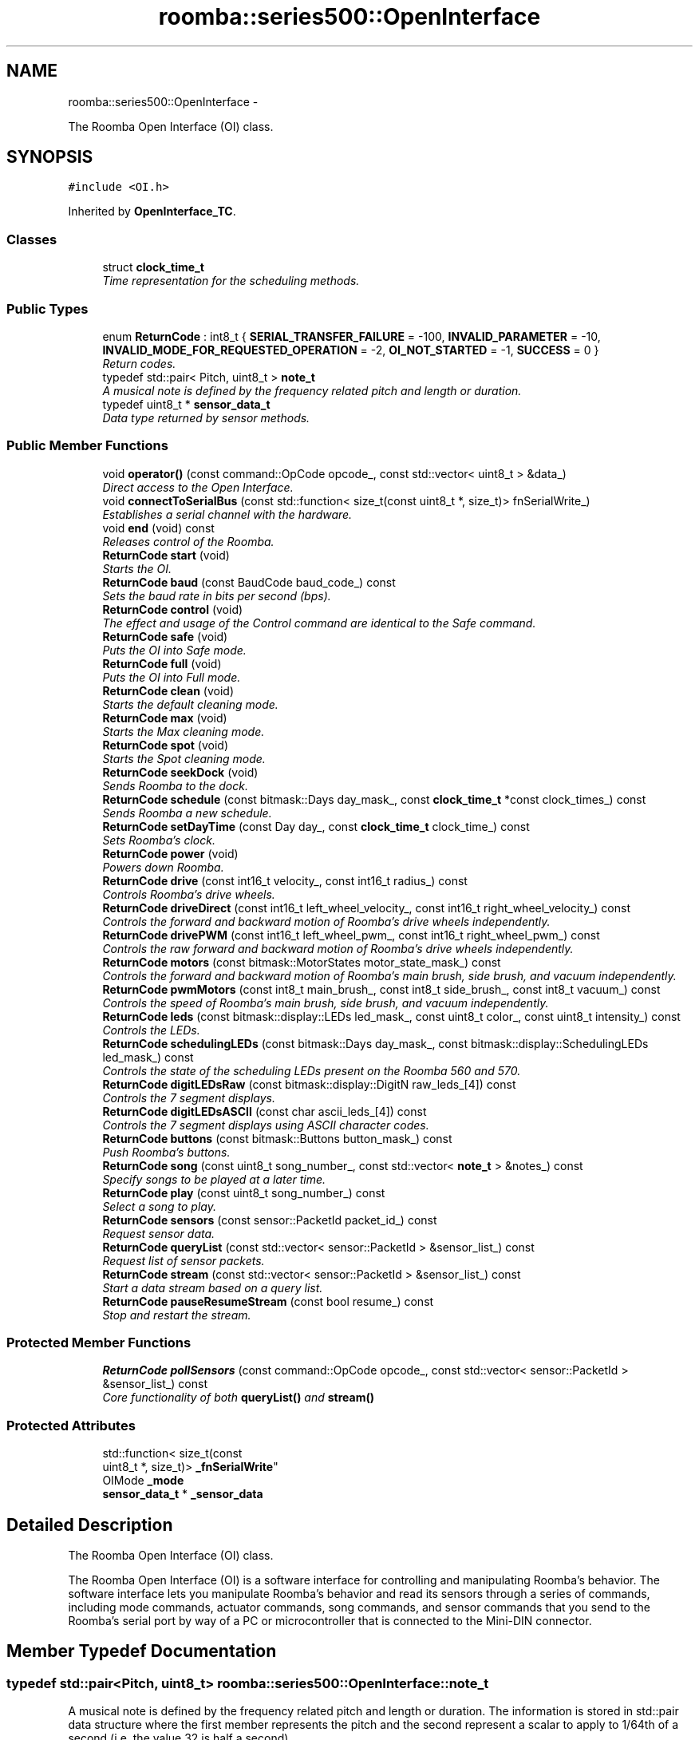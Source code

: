 .TH "roomba::series500::OpenInterface" 3 "Tue Sep 16 2014" "Version 1.0.0-alpha" "iRobot Roomba 500 Series SDK" \" -*- nroff -*-
.ad l
.nh
.SH NAME
roomba::series500::OpenInterface \- 
.PP
The Roomba Open Interface (OI) class\&.  

.SH SYNOPSIS
.br
.PP
.PP
\fC#include <OI\&.h>\fP
.PP
Inherited by \fBOpenInterface_TC\fP\&.
.SS "Classes"

.in +1c
.ti -1c
.RI "struct \fBclock_time_t\fP"
.br
.RI "\fITime representation for the scheduling methods\&. \fP"
.in -1c
.SS "Public Types"

.in +1c
.ti -1c
.RI "enum \fBReturnCode\fP : int8_t { \fBSERIAL_TRANSFER_FAILURE\fP = -100, \fBINVALID_PARAMETER\fP = -10, \fBINVALID_MODE_FOR_REQUESTED_OPERATION\fP = -2, \fBOI_NOT_STARTED\fP = -1, \fBSUCCESS\fP = 0 }"
.br
.RI "\fIReturn codes\&. \fP"
.ti -1c
.RI "typedef std::pair< Pitch, uint8_t > \fBnote_t\fP"
.br
.RI "\fIA musical note is defined by the frequency related pitch and length or duration\&. \fP"
.ti -1c
.RI "typedef uint8_t * \fBsensor_data_t\fP"
.br
.RI "\fIData type returned by sensor methods\&. \fP"
.in -1c
.SS "Public Member Functions"

.in +1c
.ti -1c
.RI "void \fBoperator()\fP (const command::OpCode opcode_, const std::vector< uint8_t > &data_)"
.br
.RI "\fIDirect access to the Open Interface\&. \fP"
.ti -1c
.RI "void \fBconnectToSerialBus\fP (const std::function< size_t(const uint8_t *, size_t)> fnSerialWrite_)"
.br
.RI "\fIEstablishes a serial channel with the hardware\&. \fP"
.ti -1c
.RI "void \fBend\fP (void) const "
.br
.RI "\fIReleases control of the Roomba\&. \fP"
.ti -1c
.RI "\fBReturnCode\fP \fBstart\fP (void)"
.br
.RI "\fIStarts the OI\&. \fP"
.ti -1c
.RI "\fBReturnCode\fP \fBbaud\fP (const BaudCode baud_code_) const "
.br
.RI "\fISets the baud rate in bits per second (bps)\&. \fP"
.ti -1c
.RI "\fBReturnCode\fP \fBcontrol\fP (void)"
.br
.RI "\fIThe effect and usage of the Control command are identical to the Safe command\&. \fP"
.ti -1c
.RI "\fBReturnCode\fP \fBsafe\fP (void)"
.br
.RI "\fIPuts the OI into Safe mode\&. \fP"
.ti -1c
.RI "\fBReturnCode\fP \fBfull\fP (void)"
.br
.RI "\fIPuts the OI into Full mode\&. \fP"
.ti -1c
.RI "\fBReturnCode\fP \fBclean\fP (void)"
.br
.RI "\fIStarts the default cleaning mode\&. \fP"
.ti -1c
.RI "\fBReturnCode\fP \fBmax\fP (void)"
.br
.RI "\fIStarts the Max cleaning mode\&. \fP"
.ti -1c
.RI "\fBReturnCode\fP \fBspot\fP (void)"
.br
.RI "\fIStarts the Spot cleaning mode\&. \fP"
.ti -1c
.RI "\fBReturnCode\fP \fBseekDock\fP (void)"
.br
.RI "\fISends Roomba to the dock\&. \fP"
.ti -1c
.RI "\fBReturnCode\fP \fBschedule\fP (const bitmask::Days day_mask_, const \fBclock_time_t\fP *const clock_times_) const "
.br
.RI "\fISends Roomba a new schedule\&. \fP"
.ti -1c
.RI "\fBReturnCode\fP \fBsetDayTime\fP (const Day day_, const \fBclock_time_t\fP clock_time_) const "
.br
.RI "\fISets Roomba’s clock\&. \fP"
.ti -1c
.RI "\fBReturnCode\fP \fBpower\fP (void)"
.br
.RI "\fIPowers down Roomba\&. \fP"
.ti -1c
.RI "\fBReturnCode\fP \fBdrive\fP (const int16_t velocity_, const int16_t radius_) const "
.br
.RI "\fIControls Roomba’s drive wheels\&. \fP"
.ti -1c
.RI "\fBReturnCode\fP \fBdriveDirect\fP (const int16_t left_wheel_velocity_, const int16_t right_wheel_velocity_) const "
.br
.RI "\fIControls the forward and backward motion of Roomba’s drive wheels independently\&. \fP"
.ti -1c
.RI "\fBReturnCode\fP \fBdrivePWM\fP (const int16_t left_wheel_pwm_, const int16_t right_wheel_pwm_) const "
.br
.RI "\fIControls the raw forward and backward motion of Roomba’s drive wheels independently\&. \fP"
.ti -1c
.RI "\fBReturnCode\fP \fBmotors\fP (const bitmask::MotorStates motor_state_mask_) const "
.br
.RI "\fIControls the forward and backward motion of Roomba’s main brush, side brush, and vacuum independently\&. \fP"
.ti -1c
.RI "\fBReturnCode\fP \fBpwmMotors\fP (const int8_t main_brush_, const int8_t side_brush_, const int8_t vacuum_) const "
.br
.RI "\fIControls the speed of Roomba’s main brush, side brush, and vacuum independently\&. \fP"
.ti -1c
.RI "\fBReturnCode\fP \fBleds\fP (const bitmask::display::LEDs led_mask_, const uint8_t color_, const uint8_t intensity_) const "
.br
.RI "\fIControls the LEDs\&. \fP"
.ti -1c
.RI "\fBReturnCode\fP \fBschedulingLEDs\fP (const bitmask::Days day_mask_, const bitmask::display::SchedulingLEDs led_mask_) const "
.br
.RI "\fIControls the state of the scheduling LEDs present on the Roomba 560 and 570\&. \fP"
.ti -1c
.RI "\fBReturnCode\fP \fBdigitLEDsRaw\fP (const bitmask::display::DigitN raw_leds_[4]) const "
.br
.RI "\fIControls the 7 segment displays\&. \fP"
.ti -1c
.RI "\fBReturnCode\fP \fBdigitLEDsASCII\fP (const char ascii_leds_[4]) const "
.br
.RI "\fIControls the 7 segment displays using ASCII character codes\&. \fP"
.ti -1c
.RI "\fBReturnCode\fP \fBbuttons\fP (const bitmask::Buttons button_mask_) const "
.br
.RI "\fIPush Roomba’s buttons\&. \fP"
.ti -1c
.RI "\fBReturnCode\fP \fBsong\fP (const uint8_t song_number_, const std::vector< \fBnote_t\fP > &notes_) const "
.br
.RI "\fISpecify songs to be played at a later time\&. \fP"
.ti -1c
.RI "\fBReturnCode\fP \fBplay\fP (const uint8_t song_number_) const "
.br
.RI "\fISelect a song to play\&. \fP"
.ti -1c
.RI "\fBReturnCode\fP \fBsensors\fP (const sensor::PacketId packet_id_) const "
.br
.RI "\fIRequest sensor data\&. \fP"
.ti -1c
.RI "\fBReturnCode\fP \fBqueryList\fP (const std::vector< sensor::PacketId > &sensor_list_) const "
.br
.RI "\fIRequest list of sensor packets\&. \fP"
.ti -1c
.RI "\fBReturnCode\fP \fBstream\fP (const std::vector< sensor::PacketId > &sensor_list_) const "
.br
.RI "\fIStart a data stream based on a query list\&. \fP"
.ti -1c
.RI "\fBReturnCode\fP \fBpauseResumeStream\fP (const bool resume_) const "
.br
.RI "\fIStop and restart the stream\&. \fP"
.in -1c
.SS "Protected Member Functions"

.in +1c
.ti -1c
.RI "\fBReturnCode\fP \fBpollSensors\fP (const command::OpCode opcode_, const std::vector< sensor::PacketId > &sensor_list_) const "
.br
.RI "\fICore functionality of both \fBqueryList()\fP and \fBstream()\fP \fP"
.in -1c
.SS "Protected Attributes"

.in +1c
.ti -1c
.RI "std::function< size_t(const 
.br
uint8_t *, size_t)> \fB_fnSerialWrite\fP"
.br
.ti -1c
.RI "OIMode \fB_mode\fP"
.br
.ti -1c
.RI "\fBsensor_data_t\fP * \fB_sensor_data\fP"
.br
.in -1c
.SH "Detailed Description"
.PP 
The Roomba Open Interface (OI) class\&. 

The Roomba Open Interface (OI) is a software interface for controlling and manipulating Roomba’s behavior\&. The software interface lets you manipulate Roomba’s behavior and read its sensors through a series of commands, including mode commands, actuator commands, song commands, and sensor commands that you send to the Roomba’s serial port by way of a PC or microcontroller that is connected to the Mini-DIN connector\&. 
.SH "Member Typedef Documentation"
.PP 
.SS "typedef std::pair<Pitch, uint8_t> \fBroomba::series500::OpenInterface::note_t\fP"

.PP
A musical note is defined by the frequency related pitch and length or duration\&. The information is stored in std::pair data structure where the first member represents the pitch and the second represent a scalar to apply to 1/64th of a second (i\&.e\&. the value 32 is half a second)\&. 
.SS "typedef uint8_t* \fBroomba::series500::OpenInterface::sensor_data_t\fP"

.PP
Data type returned by sensor methods\&. Sensor data is returned as a byte array with checksum\&. This type reflects the data representation of the returned sensor data, as it strikes the balance between usability, size and speed optimization\&. see \fBOpenInterface::sensors\fP see \fBOpenInterface::queryList\fP see \fBOpenInterface::stream\fP 
.SH "Member Function Documentation"
.PP 
.SS "\fBOpenInterface::ReturnCode\fP roomba::series500::OpenInterface::baud (const BaudCodebaud_code_) const"

.PP
Sets the baud rate in bits per second (bps)\&. This command sets the baud rate in bits per second (bps) at which OI commands and data are sent according to the baud code sent in the data byte\&. 
.PP
\fBParameters:\fP
.RS 4
\fIbaud_code\fP 
.RE
.PP
\fBNote:\fP
.RS 4
The default baud rate at power up is 115200 bps\&. 
.PP
Available in modes: Passive, Safe, or Full\&. 
.RE
.PP
\fBReturn values:\fP
.RS 4
\fISUCCESS\fP 
.br
\fIINVALID_PARAMETER\fP 
.br
\fIOI_NOT_STARTED\fP 
.br
\fISERIAL_TRANSFER_FAILURE\fP 
.RE
.PP

.SS "\fBOpenInterface::ReturnCode\fP roomba::series500::OpenInterface::buttons (const bitmask::Buttonsbutton_mask_) const"

.PP
Push Roomba’s buttons\&. This command lets you push Roomba’s buttons\&. 
.PP
\fBParameters:\fP
.RS 4
\fIbutton_mask\fP 
.RE
.PP
\fBNote:\fP
.RS 4
The buttons will automatically release after 1/6th of a second\&. 
.PP
Available in modes: Passive, Safe, or Full\&. 
.RE
.PP
\fBReturn values:\fP
.RS 4
\fISUCCESS\fP 
.br
\fIOI_NOT_STARTED\fP 
.br
\fISERIAL_TRANSFER_FAILURE\fP 
.RE
.PP

.SS "\fBOpenInterface::ReturnCode\fP roomba::series500::OpenInterface::clean (void)"

.PP
Starts the default cleaning mode\&. 
.PP
\fBNote:\fP
.RS 4
Available in modes: Passive, Safe, or Full\&. 
.PP
Changes mode to: Passive\&. 
.RE
.PP
\fBReturn values:\fP
.RS 4
\fISUCCESS\fP 
.br
\fIOI_NOT_STARTED\fP 
.br
\fISERIAL_TRANSFER_FAILURE\fP 
.RE
.PP

.SS "void roomba::series500::OpenInterface::connectToSerialBus (const std::function< size_t(const uint8_t *, size_t)>fnSerialWrite_)"

.PP
Establishes a serial channel with the hardware\&. This method must be called before any other methods of this class\&. It establishes a serial channel between the Open Interface class and the underlying hardware\&. The default baud for communicating with the Roomba outside the Open Interface is 115200, if the external microcontroller is unable to communicate at that speed, an alternative baud, 19200, is available\&. To enable the slower baud on the Roomba you must power-on the Roomba by holding down the clean/power button, or the Roomba can be signaled on the baud rate change line\&. 
.PP
\fBParameters:\fP
.RS 4
\fIfnSerialWrite\fP A function that writes to the serial bus at either 115200 or 19200 baud\&. 
.RE
.PP
\fBWarning:\fP
.RS 4
If the baud rate of fnSerialWrite is not synchronized to the baud rate of the Roomba, then this class will be unable to communicate with the Roomba's Open Interface\&. 
.RE
.PP

.SS "\fBOpenInterface::ReturnCode\fP roomba::series500::OpenInterface::control (void)"

.PP
The effect and usage of the Control command are identical to the Safe command\&. 
.PP
\fBSee also:\fP
.RS 4
\fBOpenInterface::safe\fP 
.RE
.PP

.SS "\fBOpenInterface::ReturnCode\fP roomba::series500::OpenInterface::digitLEDsASCII (const charascii_leds_[4]) const"

.PP
Controls the 7 segment displays using ASCII character codes\&. This command controls the four 7 segment displays on the Roomba 560 and 570 using ASCII character codes\&. Because a 7 segment display is not sufficient to display alphabetic characters properly, all characters are an approximation 
.PP
\fBParameters:\fP
.RS 4
\fIascii_leds\fP An ASCII char array (valid values range from (32-126)\&. 
.RE
.PP
\fBNote:\fP
.RS 4
Available in modes: Safe or Full 
.RE
.PP
\fBWarning:\fP
.RS 4
Not all ASCII codes are implemented\&. 
.RE
.PP
\fBReturn values:\fP
.RS 4
\fISUCCESS\fP 
.br
\fIOI_NOT_STARTED\fP 
.br
\fIINVALID_MODE_FOR_REQUESTED_OPERATION\fP 
.br
\fIINVALID_PARAMETER\fP 
.br
\fISERIAL_TRANSFER_FAILURE\fP 
.RE
.PP

.SS "\fBOpenInterface::ReturnCode\fP roomba::series500::OpenInterface::digitLEDsRaw (const bitmask::display::DigitNraw_leds_[4]) const"

.PP
Controls the 7 segment displays\&. This command controls the four 7 segment displays on the Roomba 560 and 570\&. 
.PP
\fBParameters:\fP
.RS 4
\fIraw_leds\fP An array representing the four 7 segment display values\&. 
.RE
.PP
\fBNote:\fP
.RS 4
All use red LEDs 
.PP
Available in modes: Safe or Full\&. 
.RE
.PP
\fBReturn values:\fP
.RS 4
\fISUCCESS\fP 
.br
\fIOI_NOT_STARTED\fP 
.br
\fIINVALID_MODE_FOR_REQUESTED_OPERATION\fP 
.br
\fISERIAL_TRANSFER_FAILURE\fP 
.RE
.PP

.SS "\fBOpenInterface::ReturnCode\fP roomba::series500::OpenInterface::drive (const int16_tvelocity_, const int16_tradius_) const"

.PP
Controls Roomba’s drive wheels\&. This command controls Roomba’s drive wheels\&. A Drive command with a positive velocity and a positive radius makes Roomba drive forward while turning toward the left\&. A negative radius makes Roomba turn toward the right\&. Special cases for the radius make Roomba turn in place or drive straight, as specified below\&. A negative velocity makes Roomba drive backward\&. 
.PP
\fBParameters:\fP
.RS 4
\fIvelocity\fP (-500 – 500) The average velocity of the drive wheels in millimeters per second (mm/s)\&. 
.br
\fIradius\fP (-2000 – 2000) The radius in millimeters at which Roomba will turn\&. The radius is measured from the center of the turning circle to the center of Roomba\&. 
.RE
.PP
\fBSpecial cases\fP
.RS 4

.RE
.PP
\fB\fP
.RS 4
Straight = 32768 (0x8000) or 32767 (0x7FFF) 
.RE
.PP
\fB\fP
.RS 4
Turn in place clockwise = -1 
.RE
.PP
\fB\fP
.RS 4
Turn in place counter-clockwise = 1 
.RE
.PP
\fBNote:\fP
.RS 4
Available in modes: Safe or Full\&. 
.RE
.PP
\fBWarning:\fP
.RS 4
Internal and environmental restrictions may prevent Roomba from accurately carrying out some drive commands\&. 
.RE
.PP
\fBReturn values:\fP
.RS 4
\fISUCCESS\fP 
.br
\fIOI_NOT_STARTED\fP 
.br
\fIINVALID_MODE_FOR_REQUESTED_OPERATION\fP 
.br
\fIINVALID_PARAMETER\fP 
.br
\fISERIAL_TRANSFER_FAILURE\fP 
.RE
.PP

.SS "\fBOpenInterface::ReturnCode\fP roomba::series500::OpenInterface::driveDirect (const int16_tleft_wheel_velocity_, const int16_tright_wheel_velocity_) const"

.PP
Controls the forward and backward motion of Roomba’s drive wheels independently\&. This command lets you control the forward and backward motion of Roomba’s drive wheels independently\&. A positive velocity makes that wheel drive forward, while a negative velocity makes it drive backward\&. 
.PP
\fBParameters:\fP
.RS 4
\fIleft_wheel_velocity\fP (-500 – 500) The velocity of the left wheel in millimeters per second (mm/s)\&. 
.br
\fIright_wheel_velocity\fP (-500 – 500) The velocity of the right wheel in millimeters per second (mm/s)\&. 
.RE
.PP
\fBNote:\fP
.RS 4
Available in modes: Safe or Full\&. 
.RE
.PP
\fBReturn values:\fP
.RS 4
\fISUCCESS\fP 
.br
\fIOI_NOT_STARTED\fP 
.br
\fIINVALID_MODE_FOR_REQUESTED_OPERATION\fP 
.br
\fIINVALID_PARAMETER\fP 
.br
\fISERIAL_TRANSFER_FAILURE\fP 
.RE
.PP

.SS "\fBOpenInterface::ReturnCode\fP roomba::series500::OpenInterface::drivePWM (const int16_tleft_wheel_pwm_, const int16_tright_wheel_pwm_) const"

.PP
Controls the raw forward and backward motion of Roomba’s drive wheels independently\&. This command lets you control the raw forward and backward motion of Roomba’s drive wheels independently\&. A positive PWM makes that wheel drive forward, while a negative PWM makes it drive backward\&. 
.PP
\fBParameters:\fP
.RS 4
\fIleft_wheel_pwm\fP (-255 – 255) The PWM of the left wheel\&. 
.br
\fIright_wheel_pwm\fP (-255 – 255) The PWM of the right wheel\&. 
.RE
.PP
\fBNote:\fP
.RS 4
Available in modes: Safe or Full\&. 
.RE
.PP
\fBReturn values:\fP
.RS 4
\fISUCCESS\fP 
.br
\fIOI_NOT_STARTED\fP 
.br
\fIINVALID_MODE_FOR_REQUESTED_OPERATION\fP 
.br
\fIINVALID_PARAMETER\fP 
.br
\fISERIAL_TRANSFER_FAILURE\fP 
.RE
.PP

.SS "void roomba::series500::OpenInterface::end (void) const"

.PP
Releases control of the Roomba\&. This method with set the OI Mode to passive and return the Roomba to its docking station\&. It will also reinitialize the class member variables to restore it to a clean state\&. 
.SS "\fBOpenInterface::ReturnCode\fP roomba::series500::OpenInterface::full (void)"

.PP
Puts the OI into Full mode\&. This command gives you complete control over Roomba by putting the OI into Full mode, and turning off the cliff, wheel-drop and internal charger safety features\&. 
.PP
\fBNote:\fP
.RS 4
Available in modes: Passive, Safe, or Full\&. 
.PP
Changes mode to: Full\&. 
.RE
.PP
\fBReturn values:\fP
.RS 4
\fISUCCESS\fP 
.br
\fIOI_NOT_STARTED\fP 
.br
\fISERIAL_TRANSFER_FAILURE\fP 
.RE
.PP

.SS "\fBOpenInterface::ReturnCode\fP roomba::series500::OpenInterface::leds (const bitmask::display::LEDsled_mask_, const uint8_tcolor_, const uint8_tintensity_) const"

.PP
Controls the LEDs\&. This command controls the LEDs common to all models of Roomba 500\&. Clean/Power uses a bicolor (red/green) LED\&. The intensity and color of this LED can be controlled with 8-bit resolution\&. 
.PP
\fBParameters:\fP
.RS 4
\fIled_mask\fP 
.br
\fIcolor\fP 0 = green, 255 = red\&. Intermediate values are intermediate colors (orange, yellow, etc)\&. 
.br
\fIintensity\fP 0 = off, 255 = full intensity\&. Intermediate values are intermediate intensities\&. 
.RE
.PP
\fBNote:\fP
.RS 4
Home and Spot use green LEDs: 0 = off, 1 = on\&. 
.PP
Check Robot uses an orange LED\&. 
.PP
Debris uses a blue LED\&. 
.PP
Available in modes: Safe or Full\&. 
.RE
.PP
\fBReturn values:\fP
.RS 4
\fISUCCESS\fP 
.br
\fIOI_NOT_STARTED\fP 
.br
\fIINVALID_MODE_FOR_REQUESTED_OPERATION\fP 
.br
\fISERIAL_TRANSFER_FAILURE\fP 
.RE
.PP

.SS "\fBOpenInterface::ReturnCode\fP roomba::series500::OpenInterface::max (void)"

.PP
Starts the Max cleaning mode\&. 
.PP
\fBNote:\fP
.RS 4
Available in modes: Passive, Safe, or Full\&. 
.PP
Changes mode to: Passive\&. 
.RE
.PP
\fBReturn values:\fP
.RS 4
\fISUCCESS\fP 
.br
\fIOI_NOT_STARTED\fP 
.br
\fISERIAL_TRANSFER_FAILURE\fP 
.RE
.PP

.SS "\fBOpenInterface::ReturnCode\fP roomba::series500::OpenInterface::motors (const bitmask::MotorStatesmotor_state_mask_) const"

.PP
Controls the forward and backward motion of Roomba’s main brush, side brush, and vacuum independently\&. This command lets you control the forward and backward motion of Roomba’s main brush, side brush, and vacuum independently\&. Motor velocity cannot be controlled with this command, all motors will run at maximum speed when enabled\&. The main brush and side brush can be run in either direction\&. The vacuum only runs forward\&. 
.PP
\fBParameters:\fP
.RS 4
\fImotor_state_mask\fP 
.RE
.PP
\fBNote:\fP
.RS 4
Available in modes: Safe or Full\&. 
.RE
.PP
\fBReturn values:\fP
.RS 4
\fISUCCESS\fP 
.br
\fIOI_NOT_STARTED\fP 
.br
\fIINVALID_MODE_FOR_REQUESTED_OPERATION\fP 
.br
\fISERIAL_TRANSFER_FAILURE\fP 
.RE
.PP

.SS "void roomba::series500::OpenInterface::operator() (const command::OpCodeopcode_, const std::vector< uint8_t > &data_)"

.PP
Direct access to the Open Interface\&. Direct access sends bytes directly to the Open Interface\&. Direct access is potentially dangerous, because the parameters are not checked and the device can be left in a 'waiting' state\&. 
.PP
\fBParameters:\fP
.RS 4
\fIopcode\fP 
.br
\fI[data]\fP An optional list of parameters for the OpCode specified\&. 
.RE
.PP
\fBWarning:\fP
.RS 4
Use of direct access will invalidate the current state of the object, and will incur the overhead associated with polling the state of the device to restore the current state\&. 
.RE
.PP

.SS "\fBOpenInterface::ReturnCode\fP roomba::series500::OpenInterface::pauseResumeStream (const boolresume_) const"

.PP
Stop and restart the stream\&. This command lets you stop and restart the steam without clearing the list of requested packets\&. 
.PP
\fBParameters:\fP
.RS 4
\fIresume\fP An argument of false stops the stream without clearing the list of requested packets\&. An argument of true starts the stream using the list of packets last requested\&. 
.RE
.PP
\fBNote:\fP
.RS 4
Available in modes: Passive, Safe, or Full\&. 
.RE
.PP
\fBSee also:\fP
.RS 4
\fBOpenInterface::stream\fP 
.RE
.PP
\fBReturn values:\fP
.RS 4
\fISUCCESS\fP 
.br
\fIOI_NOT_STARTED\fP 
.br
\fISERIAL_TRANSFER_FAILURE\fP 
.RE
.PP

.SS "\fBOpenInterface::ReturnCode\fP roomba::series500::OpenInterface::play (const uint8_tsong_number_) const"

.PP
Select a song to play\&. This command lets you select a song to play from the songs added to Roomba using the Song command\&. You must add one or more songs to Roomba using the Song command in order for the Play command to work\&. 
.PP
\fBParameters:\fP
.RS 4
\fIsong_number\fP (0-4) The number of the song Roomba is to play\&. 
.RE
.PP
\fBNote:\fP
.RS 4
Available in modes: Safe or Full 
.RE
.PP
\fBSee also:\fP
.RS 4
\fBOpenInterface::song\fP 
.RE
.PP
\fBReturn values:\fP
.RS 4
\fISUCCESS\fP 
.br
\fIOI_NOT_STARTED\fP 
.br
\fIINVALID_MODE_FOR_REQUESTED_OPERATION\fP 
.br
\fIINVALID_PARAMETER\fP 
.br
\fISERIAL_TRANSFER_FAILURE\fP 
.RE
.PP

.SS "\fBOpenInterface::ReturnCode\fP roomba::series500::OpenInterface::pollSensors (const command::OpCodeopcode_, const std::vector< sensor::PacketId > &sensor_list_) const\fC [protected]\fP"

.PP
Core functionality of both \fBqueryList()\fP and \fBstream()\fP Both \fBqueryList()\fP and \fBstream()\fP have identical implementations\&. The only difference is the original Open Interface opcode, which tells the the Roomba to send the data once or until asked not to\&. 
.PP
\fBParameters:\fP
.RS 4
\fIopcode\fP Send either QUERY_LIST or STREAM 
.br
\fIsensor_list\fP A vector of packet ids 
.RE
.PP
\fBSee also:\fP
.RS 4
\fBOpenInterface::queryList\fP 
.PP
\fBOpenInterface::stream\fP 
.RE
.PP
\fBReturn values:\fP
.RS 4
\fISUCCESS\fP 
.br
\fIOI_NOT_STARTED\fP 
.br
\fIINVALID_PARAMETER\fP 
.br
\fISERIAL_TRANSFER_FAILURE\fP 
.RE
.PP

.SS "\fBOpenInterface::ReturnCode\fP roomba::series500::OpenInterface::power (void)"

.PP
Powers down Roomba\&. This command powers down Roomba\&. The OI can be in Passive, Safe, or Full mode to accept this command\&. 
.PP
\fBNote:\fP
.RS 4
Available in modes: Passive, Safe, or Full\&. 
.PP
Changes mode to: Passive\&. 
.RE
.PP
\fBReturn values:\fP
.RS 4
\fISUCCESS\fP 
.br
\fIOI_NOT_STARTED\fP 
.br
\fISERIAL_TRANSFER_FAILURE\fP 
.RE
.PP

.SS "\fBOpenInterface::ReturnCode\fP roomba::series500::OpenInterface::pwmMotors (const int8_tmain_brush_, const int8_tside_brush_, const int8_tvacuum_) const"

.PP
Controls the speed of Roomba’s main brush, side brush, and vacuum independently\&. This command lets you control the speed of Roomba’s main brush, side brush, and vacuum independently\&. With each parameter, you specify the duty cycle for the low side driver (max 127)\&. Positive speeds turn the motor in its default (cleaning) direction\&. For example, if you want to control a motor with 25% of battery voltage, choose a duty cycle of 127 * 25% ~ 32\&. 
.PP
\fBParameters:\fP
.RS 4
\fImain_brush\fP (-127 – 127) 
.br
\fIside_brush\fP (-127 – 127) 
.br
\fIvacuum\fP (0 – 127) 
.RE
.PP
\fBNote:\fP
.RS 4
The vacuum only runs forward\&. 
.PP
The main brush and side brush can be run in either direction\&. 
.PP
Default direction for the side brush is counter-clockwise\&. 
.PP
Default direction for the main brush/flapper is inward\&. 
.PP
Available in modes: Safe or Full\&. 
.RE
.PP
\fBReturn values:\fP
.RS 4
\fISUCCESS\fP 
.br
\fIOI_NOT_STARTED\fP 
.br
\fIINVALID_MODE_FOR_REQUESTED_OPERATION\fP 
.br
\fIINVALID_PARAMETER\fP 
.br
\fISERIAL_TRANSFER_FAILURE\fP 
.RE
.PP

.SS "\fBOpenInterface::ReturnCode\fP roomba::series500::OpenInterface::queryList (const std::vector< sensor::PacketId > &sensor_list_) const"

.PP
Request list of sensor packets\&. This command lets you ask for a list of sensor packets\&. The result is returned once, as in the Sensors command\&. The robot returns the packets in the order you specify\&. 
.PP
\fBParameters:\fP
.RS 4
\fIsensor_list\fP A vector of packet ids 
.RE
.PP
\fBNote:\fP
.RS 4
Available in modes: Passive, Safe, or Full\&. 
.RE
.PP
\fBReturn values:\fP
.RS 4
\fISUCCESS\fP 
.br
\fIOI_NOT_STARTED\fP 
.br
\fIINVALID_PARAMETER\fP 
.br
\fISERIAL_TRANSFER_FAILURE\fP 
.RE
.PP

.SS "\fBOpenInterface::ReturnCode\fP roomba::series500::OpenInterface::safe (void)"

.PP
Puts the OI into Safe mode\&. This command puts the OI into Safe mode, enabling user control of Roomba\&. It turns off all LEDs\&. The OI can be in Passive, Safe, or Full mode to accept this command\&. 
.PP
\fBNote:\fP
.RS 4
If a safety condition occurs (see above) Roomba reverts automatically to Passive mode\&. 
.PP
Available in modes: Passive, Safe, or Full\&. 
.PP
Changes mode to: Safe\&. 
.RE
.PP
\fBReturn values:\fP
.RS 4
\fISUCCESS\fP 
.br
\fIOI_NOT_STARTED\fP 
.br
\fISERIAL_TRANSFER_FAILURE\fP 
.RE
.PP

.SS "\fBOpenInterface::ReturnCode\fP roomba::series500::OpenInterface::schedule (const bitmask::Daysday_mask_, const \fBclock_time_t\fP *constclock_times_) const"

.PP
Sends Roomba a new schedule\&. This command sends Roomba a new schedule\&. To disable scheduled cleaning, send all 0s\&. 
.PP
\fBParameters:\fP
.RS 4
\fIday_mask\fP A bitmask representing the days of the week 
.br
\fIclock_times_\fP A sparse array of \fBclock_time_t\fP variables following { Sun time, Mon time, \&.\&.\&., Sat time }\&. 
.RE
.PP
\fBNote:\fP
.RS 4
The day_mask variable will determine which days the array elements will be applied to, disabled days will be zero filled\&. 
.PP
If a \fBclock_time_t\fP variable contains any values out of range, then the corresponding day will be ignored\&. 
.PP
If Roomba’s schedule or clock button is pressed, this command will be ignored\&. 
.PP
Available in modes: Passive, Safe, or Full\&. 
.RE
.PP
\fBReturn values:\fP
.RS 4
\fISUCCESS\fP 
.br
\fIOI_NOT_STARTED\fP 
.br
\fISERIAL_TRANSFER_FAILURE\fP 
.RE
.PP

.SS "\fBOpenInterface::ReturnCode\fP roomba::series500::OpenInterface::schedulingLEDs (const bitmask::Daysday_mask_, const bitmask::display::SchedulingLEDsled_mask_) const"

.PP
Controls the state of the scheduling LEDs present on the Roomba 560 and 570\&. 
.PP
\fBParameters:\fP
.RS 4
\fIday_mask\fP 
.br
\fIled_mask\fP 
.RE
.PP
\fBNote:\fP
.RS 4
All use red LEDs 
.PP
Available in modes: Safe or Full\&. 
.RE
.PP
\fBReturn values:\fP
.RS 4
\fISUCCESS\fP 
.br
\fIOI_NOT_STARTED\fP 
.br
\fIINVALID_MODE_FOR_REQUESTED_OPERATION\fP 
.br
\fISERIAL_TRANSFER_FAILURE\fP 
.RE
.PP

.SS "\fBOpenInterface::ReturnCode\fP roomba::series500::OpenInterface::seekDock (void)"

.PP
Sends Roomba to the dock\&. 
.PP
\fBNote:\fP
.RS 4
Available in modes: Passive, Safe, or Full\&. 
.PP
Changes mode to: Passive\&. 
.RE
.PP
\fBReturn values:\fP
.RS 4
\fISUCCESS\fP 
.br
\fIOI_NOT_STARTED\fP 
.br
\fISERIAL_TRANSFER_FAILURE\fP 
.RE
.PP

.SS "\fBOpenInterface::ReturnCode\fP roomba::series500::OpenInterface::sensors (const sensor::PacketIdpacket_id_) const"

.PP
Request sensor data\&. This command requests the OI to send a packet of sensor data bytes\&. There are 58 different sensor data packets\&. Each provides a value of a specific sensor or group of sensors\&. 
.PP
\fBParameters:\fP
.RS 4
\fIpacket_id\fP Identifies which of the 58 sensor data packets should be sent back by the OI\&. 
.RE
.PP
\fBNote:\fP
.RS 4
A value of 100 indicates a packet with all of the sensor data\&. Values of 0 through 6 and 101 through 107 indicate specific subgroups of the sensor data\&. 
.PP
Available in modes: Passive, Safe, or Full\&. 
.RE
.PP
\fBReturn values:\fP
.RS 4
\fISUCCESS\fP 
.br
\fIOI_NOT_STARTED\fP 
.br
\fIINVALID_PARAMETER\fP 
.br
\fISERIAL_TRANSFER_FAILURE\fP 
.RE
.PP

.SS "\fBOpenInterface::ReturnCode\fP roomba::series500::OpenInterface::setDayTime (const Dayday_, const \fBclock_time_t\fPclock_time_) const"

.PP
Sets Roomba’s clock\&. 
.PP
\fBParameters:\fP
.RS 4
\fIday\fP 
.br
\fIclock\fP time (hour [0-23] and minute [0-59]) 
.RE
.PP
\fBNote:\fP
.RS 4
If Roomba’s schedule or clock button is pressed, this command will be ignored\&. 
.PP
Available in modes: Passive, Safe, or Full\&. 
.RE
.PP
\fBReturn values:\fP
.RS 4
\fISUCCESS\fP 
.br
\fIOI_NOT_STARTED\fP 
.br
\fIINVALID_PARAMETER\fP 
.br
\fISERIAL_TRANSFER_FAILURE\fP 
.RE
.PP

.SS "\fBOpenInterface::ReturnCode\fP roomba::series500::OpenInterface::song (const uint8_tsong_number_, const std::vector< \fBnote_t\fP > &notes_) const"

.PP
Specify songs to be played at a later time\&. This command lets you specify up to four songs to the OI that you can play at a later time\&. Each song is associated with a song number\&. The Play command uses the song number to identify your song selection\&. Each song can contain up to sixteen notes\&. Each note is associated with a note number that uses MIDI note definitions and a duration that is specified in increments of 1/64th of a second\&. 
.PP
\fBParameters:\fP
.RS 4
\fIsong_number\fP (0-4) The song number associated with the specific song\&. 
.br
\fIsong\fP A vector of std::pairs composed of Note and duration\&. 
.RE
.PP
\fBNote:\fP
.RS 4
If you send a second Song command, using the same song number, the old song is overwritten\&. 
.PP
Available in modes: Passive, Safe, or Full\&. 
.RE
.PP
\fBSee also:\fP
.RS 4
\fBOpenInterface::play\fP 
.RE
.PP
\fBReturn values:\fP
.RS 4
\fISUCCESS\fP 
.br
\fIOI_NOT_STARTED\fP 
.br
\fIINVALID_PARAMETER\fP 
.br
\fISERIAL_TRANSFER_FAILURE\fP 
.RE
.PP

.SS "\fBOpenInterface::ReturnCode\fP roomba::series500::OpenInterface::spot (void)"

.PP
Starts the Spot cleaning mode\&. 
.PP
\fBNote:\fP
.RS 4
Available in modes: Passive, Safe, or Full\&. 
.PP
Changes mode to: Passive\&. 
.RE
.PP
\fBReturn values:\fP
.RS 4
\fISUCCESS\fP 
.br
\fIOI_NOT_STARTED\fP 
.br
\fISERIAL_TRANSFER_FAILURE\fP 
.RE
.PP

.SS "\fBOpenInterface::ReturnCode\fP roomba::series500::OpenInterface::start (void)"

.PP
Starts the OI\&. You must always send the Start command before sending any other commands to the OI\&. 
.PP
\fBNote:\fP
.RS 4
Available in modes: Passive, Safe, or Full\&. 
.PP
Changes mode to: Passive\&. Roomba beeps once to acknowledge it is starting from “off” mode\&. 
.RE
.PP
\fBReturn values:\fP
.RS 4
\fISUCCESS\fP 
.br
\fISERIAL_TRANSFER_FAILURE\fP 
.RE
.PP

.SS "\fBOpenInterface::ReturnCode\fP roomba::series500::OpenInterface::stream (const std::vector< sensor::PacketId > &sensor_list_) const"

.PP
Start a data stream based on a query list\&. This command starts a stream of data packets\&. The list of packets requested is sent every 15 ms, which is the rate Roomba uses to update data\&. 
.PP
\fBParameters:\fP
.RS 4
\fIsensor_list\fP A vector of packet ids 
.RE
.PP
\fBNote:\fP
.RS 4
This method of requesting sensor data is best if you are controlling Roomba over a wireless network (which has poor real-time characteristics) with software running on a desktop computer\&. 
.PP
Available in modes: Passive, Safe, or Full\&. 
.RE
.PP
\fBWarning:\fP
.RS 4
It is up to you not to request more data than can be sent at the current baud rate in the 15 ms time slot\&. If more data is requested, the data stream will eventually become corrupted\&. This can be confirmed by checking the checksum\&. 
.RE
.PP
\fBSee also:\fP
.RS 4
\fBOpenInterface::pauseResumeStream\fP 
.RE
.PP
\fBReturn values:\fP
.RS 4
\fISUCCESS\fP 
.br
\fIOI_NOT_STARTED\fP 
.br
\fIINVALID_PARAMETER\fP 
.br
\fISERIAL_TRANSFER_FAILURE\fP 
.RE
.PP


.SH "Author"
.PP 
Generated automatically by Doxygen for iRobot Roomba 500 Series SDK from the source code\&.
